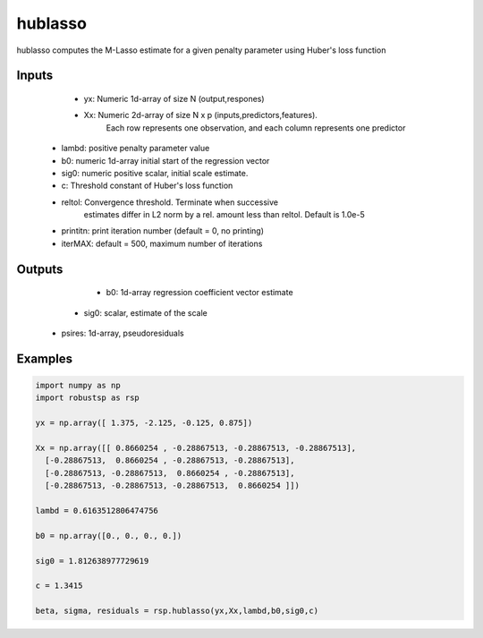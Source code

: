 hublasso
=====

hublasso computes the M-Lasso estimate for a given penalty parameter 
using Huber's loss function 

Inputs
^^^^

     *  yx: Numeric 1d-array of size N (output,respones)
     *  Xx: Numeric 2d-array of size N x p (inputs,predictors,features). 
          Each row represents one observation, and each column represents 
          one predictor
  * lambd: positive penalty parameter value
  *    b0: numeric 1d-array initial start  of the regression vector
  *  sig0: numeric positive scalar, initial scale estimate.
  *  c: Threshold constant of Huber's loss function 
  * reltol: Convergence threshold. Terminate when successive 
          estimates differ in L2 norm by a rel. amount less than reltol.
          Default is 1.0e-5
  * printitn: print iteration number (default = 0, no printing)
  * iterMAX:  default = 500, maximum number of iterations


Outputs
^^^^

     * b0: 1d-array regression coefficient vector estimate
    * sig0: scalar, estimate of the scale 
   * psires: 1d-array, pseudoresiduals

Examples
^^^^

.. code-block:: python

  import numpy as np
  import robustsp as rsp 

  yx = np.array([ 1.375, -2.125, -0.125, 0.875])

  Xx = np.array([[ 0.8660254 , -0.28867513, -0.28867513, -0.28867513],
    [-0.28867513,  0.8660254 , -0.28867513, -0.28867513],
    [-0.28867513, -0.28867513,  0.8660254 , -0.28867513],
    [-0.28867513, -0.28867513, -0.28867513,  0.8660254 ]])

  lambd = 0.6163512806474756

  b0 = np.array([0., 0., 0., 0.])

  sig0 = 1.812638977729619

  c = 1.3415

  beta, sigma, residuals = rsp.hublasso(yx,Xx,lambd,b0,sig0,c)
